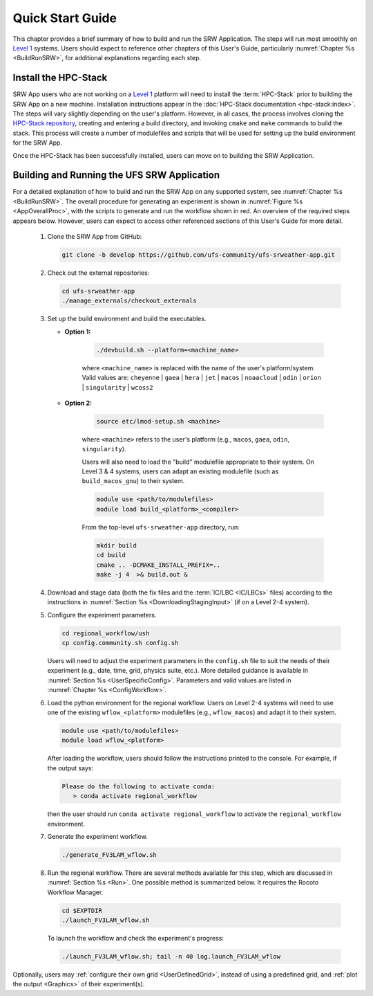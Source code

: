 .. _NCQuickstart:

====================
Quick Start Guide
====================

This chapter provides a brief summary of how to build and run the SRW Application. The steps will run most smoothly on `Level 1 <https://github.com/ufs-community/ufs-srweather-app/wiki/Supported-Platforms-and-Compilers>`__ systems. Users should expect to reference other chapters of this User's Guide, particularly :numref:`Chapter %s <BuildRunSRW>`, for additional explanations regarding each step. 


Install the HPC-Stack
===========================
SRW App users who are not working on a `Level 1 <https://github.com/ufs-community/ufs-srweather-app/wiki/Supported-Platforms-and-Compilers>`__ platform will need to install the :term:`HPC-Stack` prior to building the SRW App on a new machine. Installation instructions appear in the :doc:`HPC-Stack documentation <hpc-stack:index>`. The steps will vary slightly depending on the user's platform. However, in all cases, the process involves cloning the `HPC-Stack repository <https://github.com/NOAA-EMC/hpc-stack>`__, creating and entering a build directory, and invoking ``cmake`` and ``make`` commands to build the stack. This process will create a number of modulefiles and scripts that will be used for setting up the build environment for the SRW App. 

Once the HPC-Stack has been successfully installed, users can move on to building the SRW Application.


Building and Running the UFS SRW Application 
===============================================

For a detailed explanation of how to build and run the SRW App on any supported system, see :numref:`Chapter %s <BuildRunSRW>`. The overall procedure for generating an experiment is shown in :numref:`Figure %s <AppOverallProc>`, with the scripts to generate and run the workflow shown in red. An overview of the required steps appears below. However, users can expect to access other referenced sections of this User's Guide for more detail. 

   #. Clone the SRW App from GitHub:

      .. code-block:: console

         git clone -b develop https://github.com/ufs-community/ufs-srweather-app.git

   #. Check out the external repositories:

      .. code-block:: console

         cd ufs-srweather-app
         ./manage_externals/checkout_externals

   #. Set up the build environment and build the executables.

      * **Option 1:** 

         .. code-block:: console
            
            ./devbuild.sh --platform=<machine_name>

         where ``<machine_name>`` is replaced with the name of the user's platform/system. Valid values are: ``cheyenne`` | ``gaea`` | ``hera`` | ``jet`` | ``macos`` | ``noaacloud`` | ``odin`` | ``orion`` | ``singularity`` | ``wcoss2``

      * **Option 2:**

         .. code-block:: console

            source etc/lmod-setup.sh <machine>

         where ``<machine>`` refers to the user's platform (e.g., ``macos``, ``gaea``, ``odin``, ``singularity``). 

         Users will also need to load the "build" modulefile appropriate to their system. On Level 3 & 4 systems, users can adapt an existing modulefile (such as ``build_macos_gnu``) to their system. 

         .. code-block:: console

            module use <path/to/modulefiles>
            module load build_<platform>_<compiler>

         From the top-level ``ufs-srweather-app`` directory, run:

         .. code-block:: console

            mkdir build
            cd build
            cmake .. -DCMAKE_INSTALL_PREFIX=..
            make -j 4  >& build.out &

   #. Download and stage data (both the fix files and the :term:`IC/LBC <IC/LBCs>` files) according to the instructions in :numref:`Section %s <DownloadingStagingInput>` (if on a Level 2-4 system).

   #. Configure the experiment parameters.

      .. code-block:: console

         cd regional_workflow/ush
         cp config.community.sh config.sh
      
      Users will need to adjust the experiment parameters in the ``config.sh`` file to suit the needs of their experiment (e.g., date, time, grid, physics suite, etc.). More detailed guidance is available in :numref:`Section %s <UserSpecificConfig>`. Parameters and valid values are listed in :numref:`Chapter %s <ConfigWorkflow>`. 

   #. Load the python environment for the regional workflow. Users on Level 2-4 systems will need to use one of the existing ``wflow_<platform>`` modulefiles (e.g., ``wflow_macos``) and adapt it to their system. 

      .. code-block:: console

         module use <path/to/modulefiles>
         module load wflow_<platform>

      After loading the workflow, users should follow the instructions printed to the console. For example, if the output says: 

      .. code-block:: console

         Please do the following to activate conda:
            > conda activate regional_workflow
      
      then the user should run ``conda activate regional_workflow`` to activate the ``regional_workflow`` environment. 

   #. Generate the experiment workflow. 

      .. code-block:: console

         ./generate_FV3LAM_wflow.sh

   #. Run the regional workflow. There are several methods available for this step, which are discussed in :numref:`Section %s <Run>`. One possible method is summarized below. It requires the Rocoto Workflow Manager. 

      .. code-block:: console

         cd $EXPTDIR
         ./launch_FV3LAM_wflow.sh

      To launch the workflow and check the experiment's progress:

      .. code-block:: console

         ./launch_FV3LAM_wflow.sh; tail -n 40 log.launch_FV3LAM_wflow

Optionally, users may :ref:`configure their own grid <UserDefinedGrid>`, instead of using a predefined grid, and :ref:`plot the output <Graphics>` of their experiment(s).
